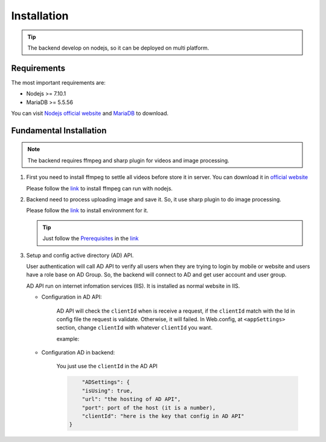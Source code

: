 ============
Installation
============

.. tip::

        The backend develop on nodejs, so it can be deployed on multi platform.

Requirements
------------

The most important requirements are:

* Nodejs >= 7.10.1
* MariaDB >= 5.5.56

You can visit `Nodejs official website <https://nodejs.org/en/>`_ and `MariaDB <https://mariadb.org/>`_ to download.


Fundamental Installation
------------------------
.. note::

        The backend requires ffmpeg and sharp plugin for videos and image processing.

#.  First you need to install ffmpeg to settle all videos before store it in server. You can download it in `official website <https://ffmpeg.org/>`_

    Please follow the `link <https://github.com/fluent-ffmpeg/node-fluent-ffmpeg>`_ to install ffmpeg can run with nodejs.


#.  Backend need to process uploading image and save it. So, it use sharp plugin to do image processing.

    Please follow the `link <http://sharp.dimens.io/en/stable/install/>`_ to install environment for it.

    .. tip::

            Just follow the `Prerequisites <http://sharp.dimens.io/en/stable/install/#prerequisites>`_ in the `link <http://sharp.dimens.io/en/stable/install/>`_

#.  Setup and config active directory (AD) API.

    User authentication will call AD API to verify all users when they are trying to login by mobile or website and users have a role base on AD Group. 
    So, the backend will connect to AD and get user account and user group. 

    AD API run on internet infomation services (IIS). It is installed as normal website in IIS.

    * Configuration in AD API:

        AD API will check the ``clientId`` when is receive a request, if the ``clientId`` match with the Id in config file the request is validate. Otherwise, it will failed.
        In Web.config, at ``<appSettings>`` section, change ``clientId`` with whatever ``clientId`` you want.

        example:
        
        .. code-block:: apache
                <add key="clientId" value="here is the key"/>

    * Configuration AD in backend:

        You just use the ``clientId`` in the AD API

        .. code-block:: json

                        "ADSettings": {
                        "isUsing": true,
                        "url": "the hosting of AD API",
                        "port": port of the host (it is a number),
                        "clientId": "here is the key that config in AD API"
                    }









